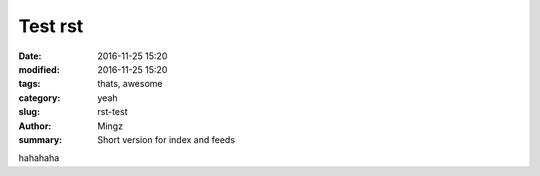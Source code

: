 Test rst
##############

:date: 2016-11-25 15:20
:modified: 2016-11-25 15:20
:tags: thats, awesome
:category: yeah
:slug: rst-test
:author: Mingz
:summary: Short version for index and feeds

hahahaha